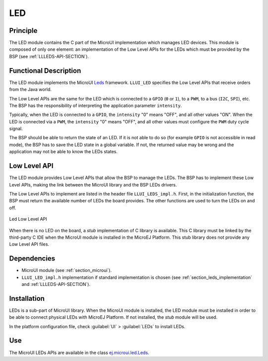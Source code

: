 .. _section_leds:

===
LED
===


Principle
=========

The LED module contains the C part of the MicroUI implementation which manages LED devices. This module is composed of only one element: an implementation of the Low Level APIs for the LEDs which must be provided by the BSP (see :ref:`LLLEDS-API-SECTION`).

.. _section_leds_implementation:

Functional Description
======================

The LED module implements the MicroUI `Leds <https://repository.microej.com/javadoc/microej_5.x/apis/ej/microui/led/Leds.html>`_ framework. ``LLUI_LED`` specifies the Low Level APIs that receive orders from the Java world.

The Low Level APIs are the same for the LED which is connected to a ``GPIO`` (``0`` or ``1``), to a ``PWM``, to a bus (``I2C``, ``SPI``), etc. The BSP has the responsibility of interpreting the application parameter ``intensity``.

Typically, when the LED is connected to a ``GPIO``, the ``intensity`` "0" means "OFF", and all other values "ON". When the LED is connected via a ``PWM``, the ``intensity`` "0" means "OFF", and all other values must configure the ``PWM`` duty cycle signal.

The BSP should be able to return the state of an LED. If it is not able to do so (for example ``GPIO`` is not accessible in read mode), the BSP has to save the LED state in a global variable. If not, the returned value may be wrong and the application may not be able to know the LEDs states.

.. _section_leds_llapi:

Low Level API
=============

The LED module provides Low Level APIs that allow the BSP to manage the LEDs. The BSP has to implement these Low Level APIs, making the link between the MicroUI library and the BSP LEDs drivers.

The Low Level APIs to implement are listed in the header file ``LLUI_LEDS_impl.h``. First, in the initialization function, the BSP must return the available number of LEDs the board provides. The other functions are used to turn the LEDs on and off.

.. figure:: images/ui_llapi_led.*
   :alt: MicroUI LED Low Level
   :width: 200px
   :align: center

   Led Low Level API

When there is no LED on the board, a *stub* implementation of C library is available. This C library must be linked by the third-party C IDE when the MicroUI module is installed in the MicroEJ Platform. This stub library does not provide any Low Level API files.

Dependencies
============

-  MicroUI module (see :ref:`section_microui`).

-  ``LLUI_LED_impl.h`` implementation if standard implementation is chosen (see :ref:`section_leds_implementation` and :ref:`LLLEDS-API-SECTION`).


.. _section_leds_installation:

Installation
============

LEDs is a sub-part of MicroUI library. When the MicroUI module is installed, the LED module must be installed in order to be able to connect physical LEDs with MicroEJ Platform. If not installed, the
*stub* module will be used.

In the platform configuration file, check :guilabel:`UI` > :guilabel:`LEDs` to install LEDs.

Use
===

The MicroUI LEDs APIs are available in the class `ej.microui.led.Leds <https://repository.microej.com/javadoc/microej_5.x/apis/ej/microui/led/Leds.html>`_.

..
   | Copyright 2008-2022, MicroEJ Corp. Content in this space is free 
   for read and redistribute. Except if otherwise stated, modification 
   is subject to MicroEJ Corp prior approval.
   | MicroEJ is a trademark of MicroEJ Corp. All other trademarks and 
   copyrights are the property of their respective owners.
